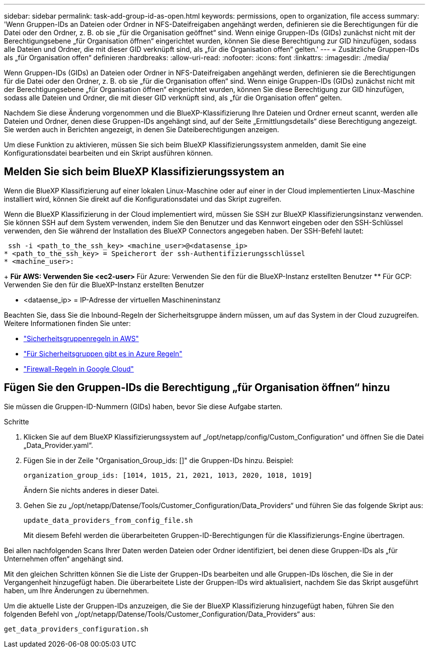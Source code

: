 ---
sidebar: sidebar 
permalink: task-add-group-id-as-open.html 
keywords: permissions, open to organization, file access 
summary: 'Wenn Gruppen-IDs an Dateien oder Ordner in NFS-Dateifreigaben angehängt werden, definieren sie die Berechtigungen für die Datei oder den Ordner, z. B. ob sie „für die Organisation geöffnet“ sind. Wenn einige Gruppen-IDs (GIDs) zunächst nicht mit der Berechtigungsebene „für Organisation öffnen“ eingerichtet wurden, können Sie diese Berechtigung zur GID hinzufügen, sodass alle Dateien und Ordner, die mit dieser GID verknüpft sind, als „für die Organisation offen“ gelten.' 
---
= Zusätzliche Gruppen-IDs als „für Organisation offen“ definieren
:hardbreaks:
:allow-uri-read: 
:nofooter: 
:icons: font
:linkattrs: 
:imagesdir: ./media/


[role="lead"]
Wenn Gruppen-IDs (GIDs) an Dateien oder Ordner in NFS-Dateifreigaben angehängt werden, definieren sie die Berechtigungen für die Datei oder den Ordner, z. B. ob sie „für die Organisation offen“ sind. Wenn einige Gruppen-IDs (GIDs) zunächst nicht mit der Berechtigungsebene „für Organisation öffnen“ eingerichtet wurden, können Sie diese Berechtigung zur GID hinzufügen, sodass alle Dateien und Ordner, die mit dieser GID verknüpft sind, als „für die Organisation offen“ gelten.

Nachdem Sie diese Änderung vorgenommen und die BlueXP-Klassifizierung Ihre Dateien und Ordner erneut scannt, werden alle Dateien und Ordner, denen diese Gruppen-IDs angehängt sind, auf der Seite „Ermittlungsdetails“ diese Berechtigung angezeigt. Sie werden auch in Berichten angezeigt, in denen Sie Dateiberechtigungen anzeigen.

Um diese Funktion zu aktivieren, müssen Sie sich beim BlueXP Klassifizierungssystem anmelden, damit Sie eine Konfigurationsdatei bearbeiten und ein Skript ausführen können.



== Melden Sie sich beim BlueXP Klassifizierungssystem an

Wenn die BlueXP Klassifizierung auf einer lokalen Linux-Maschine oder auf einer in der Cloud implementierten Linux-Maschine installiert wird, können Sie direkt auf die Konfigurationsdatei und das Skript zugreifen.

Wenn die BlueXP Klassifizierung in der Cloud implementiert wird, müssen Sie SSH zur BlueXP Klassifizierungsinstanz verwenden. Sie können SSH auf dem System verwenden, indem Sie den Benutzer und das Kennwort eingeben oder den SSH-Schlüssel verwenden, den Sie während der Installation des BlueXP Connectors angegeben haben. Der SSH-Befehl lautet:

 ssh -i <path_to_the_ssh_key> <machine_user>@<datasense_ip>
* <path_to_the_ssh_key> = Speicherort der ssh-Authentifizierungsschlüssel
* <machine_user>:
+
** Für AWS: Verwenden Sie <ec2-user>
** Für Azure: Verwenden Sie den für die BlueXP-Instanz erstellten Benutzer
** Für GCP: Verwenden Sie den für die BlueXP-Instanz erstellten Benutzer


* <dataense_ip> = IP-Adresse der virtuellen Maschineninstanz


Beachten Sie, dass Sie die Inbound-Regeln der Sicherheitsgruppe ändern müssen, um auf das System in der Cloud zuzugreifen. Weitere Informationen finden Sie unter:

* https://docs.netapp.com/us-en/bluexp-setup-admin/reference-ports-aws.html["Sicherheitsgruppenregeln in AWS"^]
* https://docs.netapp.com/us-en/bluexp-setup-admin/reference-ports-azure.html["Für Sicherheitsgruppen gibt es in Azure Regeln"^]
* https://docs.netapp.com/us-en/bluexp-setup-admin/reference-ports-gcp.html["Firewall-Regeln in Google Cloud"^]




== Fügen Sie den Gruppen-IDs die Berechtigung „für Organisation öffnen“ hinzu

Sie müssen die Gruppen-ID-Nummern (GIDs) haben, bevor Sie diese Aufgabe starten.

.Schritte
. Klicken Sie auf dem BlueXP Klassifizierungssystem auf „/opt/netapp/config/Custom_Configuration“ und öffnen Sie die Datei „Data_Provider.yaml“.
. Fügen Sie in der Zeile "Organisation_Group_ids: []" die Gruppen-IDs hinzu. Beispiel:
+
 organization_group_ids: [1014, 1015, 21, 2021, 1013, 2020, 1018, 1019]
+
Ändern Sie nichts anderes in dieser Datei.

. Gehen Sie zu „/opt/netapp/Datense/Tools/Customer_Configuration/Data_Providers“ und führen Sie das folgende Skript aus:
+
 update_data_providers_from_config_file.sh
+
Mit diesem Befehl werden die überarbeiteten Gruppen-ID-Berechtigungen für die Klassifizierungs-Engine übertragen.



Bei allen nachfolgenden Scans Ihrer Daten werden Dateien oder Ordner identifiziert, bei denen diese Gruppen-IDs als „für Unternehmen offen“ angehängt sind.

Mit den gleichen Schritten können Sie die Liste der Gruppen-IDs bearbeiten und alle Gruppen-IDs löschen, die Sie in der Vergangenheit hinzugefügt haben. Die überarbeitete Liste der Gruppen-IDs wird aktualisiert, nachdem Sie das Skript ausgeführt haben, um Ihre Änderungen zu übernehmen.

Um die aktuelle Liste der Gruppen-IDs anzuzeigen, die Sie der BlueXP Klassifizierung hinzugefügt haben, führen Sie den folgenden Befehl von „/opt/netapp/Datense/Tools/Customer_Configuration/Data_Providers“ aus:

 get_data_providers_configuration.sh